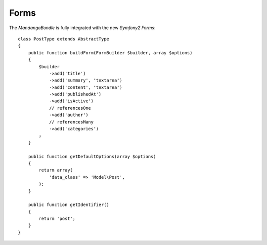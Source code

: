Forms
=====

The *MandangoBundle* is fully integrated with the new *Symfony2 Forms*::

    class PostType extends AbstractType
    {
        public function buildForm(FormBuilder $builder, array $options)
        {
            $builder
                ->add('title')
                ->add('summary', 'textarea')
                ->add('content', 'textarea')
                ->add('publishedAt')
                ->add('isActive')
                // referencesOne
                ->add('author')
                // referencesMany
                ->add('categories')
            ;
        }

        public function getDefaultOptions(array $options)
        {
            return array(
                'data_class' => 'Model\Post',
            );
        }

        public function getIdentifier()
        {
            return 'post';
        }
    }
